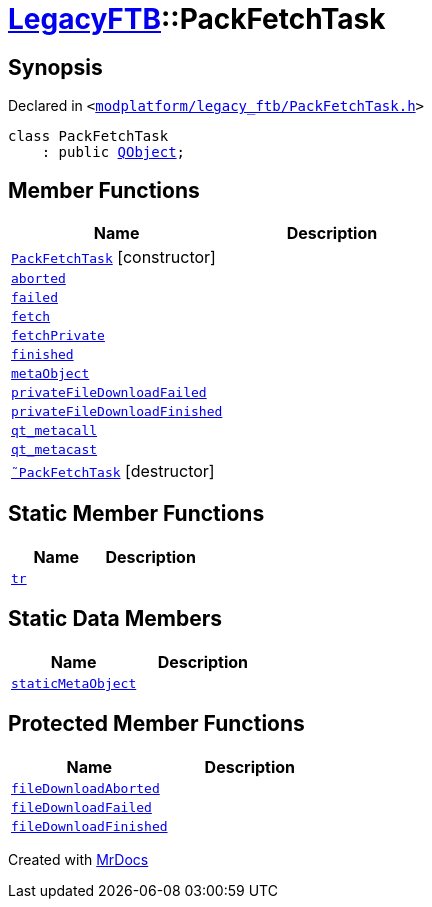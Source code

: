 [#LegacyFTB-PackFetchTask]
= xref:LegacyFTB.adoc[LegacyFTB]::PackFetchTask
:relfileprefix: ../
:mrdocs:


== Synopsis

Declared in `&lt;https://github.com/PrismLauncher/PrismLauncher/blob/develop/launcher/modplatform/legacy_ftb/PackFetchTask.h#L12[modplatform&sol;legacy&lowbar;ftb&sol;PackFetchTask&period;h]&gt;`

[source,cpp,subs="verbatim,replacements,macros,-callouts"]
----
class PackFetchTask
    : public xref:QObject.adoc[QObject];
----

== Member Functions
[cols=2]
|===
| Name | Description 

| xref:LegacyFTB/PackFetchTask/2constructor.adoc[`PackFetchTask`]         [.small]#[constructor]#
| 

| xref:LegacyFTB/PackFetchTask/aborted.adoc[`aborted`] 
| 

| xref:LegacyFTB/PackFetchTask/failed.adoc[`failed`] 
| 

| xref:LegacyFTB/PackFetchTask/fetch.adoc[`fetch`] 
| 

| xref:LegacyFTB/PackFetchTask/fetchPrivate.adoc[`fetchPrivate`] 
| 

| xref:LegacyFTB/PackFetchTask/finished.adoc[`finished`] 
| 

| xref:LegacyFTB/PackFetchTask/metaObject.adoc[`metaObject`] 
| 

| xref:LegacyFTB/PackFetchTask/privateFileDownloadFailed.adoc[`privateFileDownloadFailed`] 
| 

| xref:LegacyFTB/PackFetchTask/privateFileDownloadFinished.adoc[`privateFileDownloadFinished`] 
| 

| xref:LegacyFTB/PackFetchTask/qt_metacall.adoc[`qt&lowbar;metacall`] 
| 

| xref:LegacyFTB/PackFetchTask/qt_metacast.adoc[`qt&lowbar;metacast`] 
| 

| xref:LegacyFTB/PackFetchTask/2destructor.adoc[`&tilde;PackFetchTask`] [.small]#[destructor]#
| 

|===
== Static Member Functions
[cols=2]
|===
| Name | Description 

| xref:LegacyFTB/PackFetchTask/tr.adoc[`tr`] 
| 

|===
== Static Data Members
[cols=2]
|===
| Name | Description 

| xref:LegacyFTB/PackFetchTask/staticMetaObject.adoc[`staticMetaObject`] 
| 

|===

== Protected Member Functions
[cols=2]
|===
| Name | Description 

| xref:LegacyFTB/PackFetchTask/fileDownloadAborted.adoc[`fileDownloadAborted`] 
| 

| xref:LegacyFTB/PackFetchTask/fileDownloadFailed.adoc[`fileDownloadFailed`] 
| 

| xref:LegacyFTB/PackFetchTask/fileDownloadFinished.adoc[`fileDownloadFinished`] 
| 

|===




[.small]#Created with https://www.mrdocs.com[MrDocs]#
